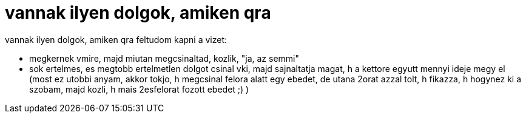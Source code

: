 = vannak ilyen dolgok, amiken qra

:slug: vannak_ilyen_dolgok_amiken_qra
:category: regi
:tags: hu
:date: 2005-12-03T16:41:03Z
++++
vannak ilyen dolgok, amiken qra feltudom kapni a vizet:<br><ul><li>megkernek vmire, majd miutan megcsinaltad, kozlik, "ja, az semmi"</li><li>sok ertelmes, es megtobb ertelmetlen dolgot csinal vki, majd sajnaltatja magat, h a kettore egyutt mennyi ideje megy el (most ez utobbi anyam, akkor tokjo, h megcsinal felora alatt egy ebedet, de utana 2orat azzal tolt, h fikazza, h hogynez ki a szobam, majd kozli, h mais 2esfelorat fozott ebedet ;) )<br></li></ul>
++++
